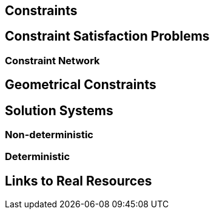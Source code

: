 == Constraints

== Constraint Satisfaction Problems

=== Constraint Network

== Geometrical Constraints

== Solution Systems

=== Non-deterministic

=== Deterministic

== Links to Real Resources
